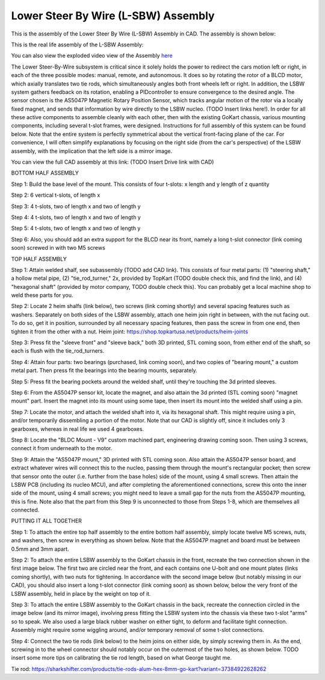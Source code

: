 Lower Steer By Wire (L-SBW) Assembly
==================================

This is the assembly of the Lower Steer By Wire (L-SBW) Assembly in CAD. The assembly is shown below:

.. image:: ../imgs/Mechanical/lsbw.png
    :width: 100%
    :align: center
    :alt: Lower Steer By Wire Assembly


This is the real life assembly of the L-SBW Assembly:

.. image:: ../imgs/Mechanical/SBW_1.jpg
    :width: 100%
    :align: center
    :alt: Lower Steer By Wire Assembly

.. image:: ../imgs/Mechanical/SBW_2.jpg
    :width: 100%
    :align: center
    :alt: Lower Steer By Wire Assembly

You can also view the exploded video view of the Assembly `here <https://drive.google.com/file/d/1VRoe71nf696cDpKYZVToyhxTrEUwtiuE/view?usp=sharing>`_

The Lower Steer-By-Wire subsystem is critical since it solely holds the power to redirect the cars motion left or right, in each of the three possible modes: manual, remote, and autonomous. It does so by rotating the rotor of a BLCD motor, which axially translates two tie rods, which simultaneously angles both front wheels left or right. In addition, the LSBW system gathers feedback on its rotation, enabling a PIDcontroller to ensure convergence to the desired angle. The sensor chosen is the AS5047P Magnetic Rotary Position Sensor, which tracks angular motion of the rotor via a locally fixed magnet, and sends that information by wire directly to the LSBW nucleo. (TODO Insert links here!). In order for all these active components to assemble cleanly with each other, then with the existing GoKart chassis, various mounting components, including several t-slot frames, were designed. Instructions for full assembly of this system can be found below. Note that the entire system is perfectly symmetrical about the vertical front-facing plane of the car. For convenience, I will often simplify explanations by focusing on the right side (from the car's perspective) of the LSBW assembly, with the implication that the left side is a mirror image.

You can view the full CAD assembly at this link: (TODO Insert Drive link with CAD)

BOTTOM HALF ASSEMBLY

Step 1: Build the base level of the mount. This consists of four t-slots: x length and y length of z quantity

Step 2: 6 vertical t-slots, of length x 

Step 3: 4 t-slots, two of length x and two of length y

Step 4: 4 t-slots, two of length x and two of length y

Step 5: 4 t-slots, two of length x and two of length y

Step 6: Also, you should add an extra support for the BLCD near its front, namely a long t-slot connector (link coming soon) screwed in with two M5 screws


TOP HALF ASSEMBLY

Step 1: Attain welded shalf, see subassembly (TODO add CAD link). This consists of four metal parts: (1) "steering shaft," a hollow metal pipe, (2) "tie_rod_turner," 2x, provided by TopKart (TODO double check this, and find the link), and (4) "hexagonal shaft" (provided by motor company, TODO double check this). You can probably get a local machine shop to weld these parts for you.

Step 2: Locate 2 heim shalfs (link below), two screws (link coming shortly) and several spacing features such as washers. Separately on both sides of the LSBW assembly, attach one heim join right in between, with the nut facing out. To do so, get it in position, surrounded by all necessary spacing features, then pass the screw in from one end, then tighten it from the other with a nut.
Heim joint: https://shop.topkartusa.net/products/heim-joints

Step 3: Press fit the "sleeve front" and "sleeve back," both 3D printed, STL coming soon, from either end of the shaft, so each is flush with the tie_rod_turners.

Step 4: Attain four parts: two bearings (purchased, link coming soon), and two copies of "bearing mount," a custom metal part. Then press fit the bearings into the bearing mounts, separately.

Step 5: Press fit the bearing pockets around the welded shalf, until they're touching the 3d printed sleeves.

Step 6: From the AS5047P sensor kit, locate the magnet, and also attain the 3d printed (STL coming soon) "magnet mount" part. Insert the magnet into its mount using some tape, then insert its mount into the welded shalf using a pin.

Step 7: Locate the motor, and attach the welded shaft into it, via its hexagonal shaft. This might require using a pin, and/or temporarily dissembling a portion of the motor. Note that our CAD is slightly off, since it includes only 3 gearboxes, whereas in real life we used 4 gearboxes.

Step 8: Locate the "BLDC Mount - V9" custom machined part, engineering drawing coming soon. Then using 3 screws, connect it from underneath to the motor.

Step 9: Attain the "AS5047P mount," 3D printed with STL coming soon. Also attain the AS5047P sensor board, and extract whatever wires will connect this to the nucleo, passing them through the mount's rectangular pocket; then screw that sensor onto the outer (i.e. further from the base holes) side of the mount, using 4 small screws. Then attain the LSBW PCB (including its nucleo MCU), and after completing the aforementioned connections, screw this onto the inner side of the mount, using 4 small screws; you might need to leave a small gap for the nuts from the AS5047P mounting, this is fine. Note also that the part from this Step 9 is unconnected to those from Steps 1-8, which are themselves all connected.


PUTTING IT ALL TOGETHER

Step 1: To attach the entire top half assembly to the entire bottom half assembly, simply locate twelve M5 screws, nuts, and washers, then screw in everything as shown below. Note that the AS5047P magnet and board must be between 0.5mm and 3mm apart.

Step 2: To attach the entire LSBW assembly to the GoKart chassis in the front, recreate the two connection shown in the first image below. The first two are circled near the front, and each contains one U-bolt and one mount plates (links coming shortly), with two nuts for tightening. In accordance with the second image below (but notably missing in our CAD), you should also insert a long t-slot connector (link coming soon) as shown below, below the very front of the LSBW assembly, held in place by the weight on top of it.

Step 3: To attach the entire LSBW assembly to the GoKart chassis in the back, recreate the connection circled in the image below (and its mirror image), involving press fitting the LSBW system into the chassis via these two t-slot "arms" so to speak. We also used a large black rubber washer on either tight, to deform and facilitate tight connection. Assembly might require some wiggling around, and/or temporary removal of some t-slot connections.

Step 4: Connect the two tie rods (link below) to the heim joins on either side, by simply screwing them in. As the end, screwing in to the wheel connector should notably occur on the outermost of the two holes, as shown below. TODO insert some more tips on calibrating the tie rod length, based on what George taught me.

Tie rod: https://sharkshifter.com/products/tie-rods-alum-hex-8mm-go-kart?variant=37384922628262
